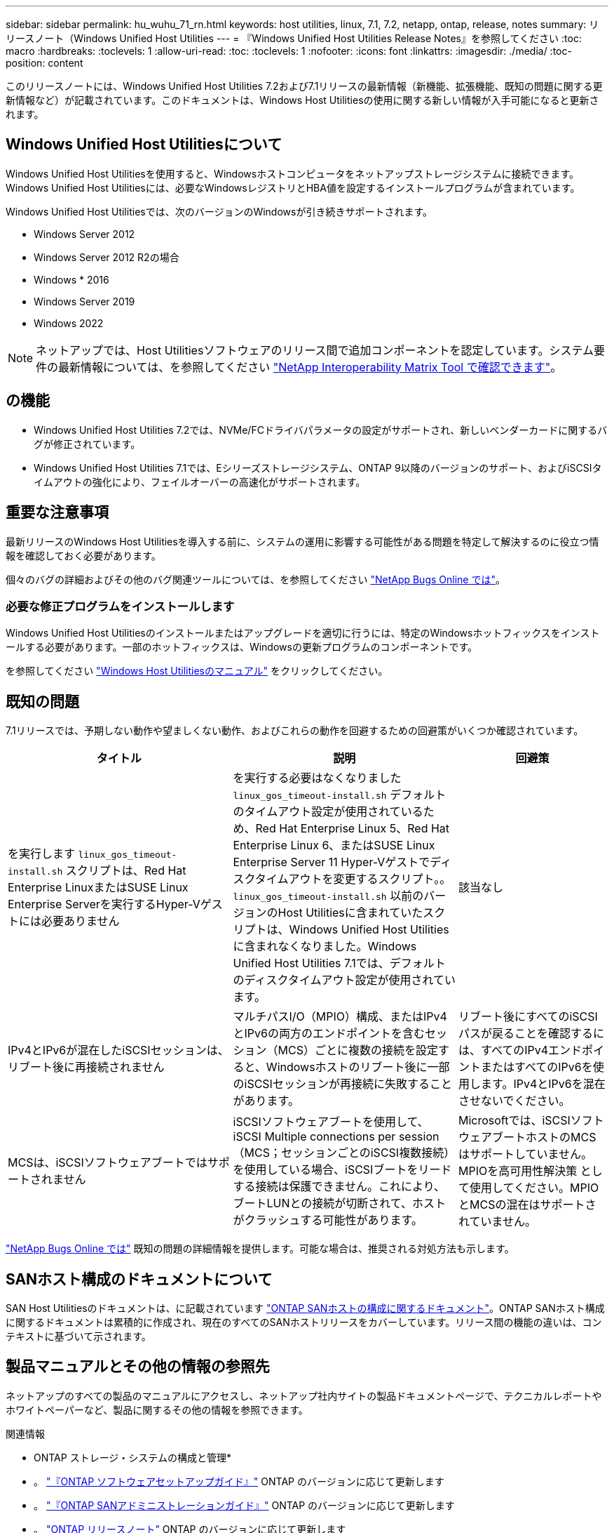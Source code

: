 ---
sidebar: sidebar 
permalink: hu_wuhu_71_rn.html 
keywords: host utilities, linux, 7.1, 7.2, netapp, ontap, release, notes 
summary: リリースノート（Windows Unified Host Utilities 
---
= 『Windows Unified Host Utilities Release Notes』を参照してください
:toc: macro
:hardbreaks:
:toclevels: 1
:allow-uri-read: 
:toc: 
:toclevels: 1
:nofooter: 
:icons: font
:linkattrs: 
:imagesdir: ./media/
:toc-position: content


[role="lead"]
このリリースノートには、Windows Unified Host Utilities 7.2および7.1リリースの最新情報（新機能、拡張機能、既知の問題に関する更新情報など）が記載されています。このドキュメントは、Windows Host Utilitiesの使用に関する新しい情報が入手可能になると更新されます。



== Windows Unified Host Utilitiesについて

Windows Unified Host Utilitiesを使用すると、Windowsホストコンピュータをネットアップストレージシステムに接続できます。Windows Unified Host Utilitiesには、必要なWindowsレジストリとHBA値を設定するインストールプログラムが含まれています。

Windows Unified Host Utilitiesでは、次のバージョンのWindowsが引き続きサポートされます。

* Windows Server 2012
* Windows Server 2012 R2の場合
* Windows * 2016
* Windows Server 2019
* Windows 2022



NOTE: ネットアップでは、Host Utilitiesソフトウェアのリリース間で追加コンポーネントを認定しています。システム要件の最新情報については、を参照してください link:https://mysupport.netapp.com/matrix/imt.jsp?components=65623;64703;&solution=1&isHWU&src=IMT["NetApp Interoperability Matrix Tool で確認できます"^]。



== の機能

* Windows Unified Host Utilities 7.2では、NVMe/FCドライバパラメータの設定がサポートされ、新しいベンダーカードに関するバグが修正されています。
* Windows Unified Host Utilities 7.1では、Eシリーズストレージシステム、ONTAP 9以降のバージョンのサポート、およびiSCSIタイムアウトの強化により、フェイルオーバーの高速化がサポートされます。




== 重要な注意事項

最新リリースのWindows Host Utilitiesを導入する前に、システムの運用に影響する可能性がある問題を特定して解決するのに役立つ情報を確認しておく必要があります。

個々のバグの詳細およびその他のバグ関連ツールについては、を参照してください link:https://mysupport.netapp.com/site/bugs-online/product["NetApp Bugs Online では"^]。



=== 必要な修正プログラムをインストールします

Windows Unified Host Utilitiesのインストールまたはアップグレードを適切に行うには、特定のWindowsホットフィックスをインストールする必要があります。一部のホットフィックスは、Windowsの更新プログラムのコンポーネントです。

を参照してください link:hu_wuhu_72.html["Windows Host Utilitiesのマニュアル"] をクリックしてください。



== 既知の問題

7.1リリースでは、予期しない動作や望ましくない動作、およびこれらの動作を回避するための回避策がいくつか確認されています。

[cols="30, 30, 20"]
|===
| タイトル | 説明 | 回避策 


| を実行します `linux_gos_timeout-install.sh` スクリプトは、Red Hat Enterprise LinuxまたはSUSE Linux Enterprise Serverを実行するHyper-Vゲストには必要ありません | を実行する必要はなくなりました `linux_gos_timeout-install.sh` デフォルトのタイムアウト設定が使用されているため、Red Hat Enterprise Linux 5、Red Hat Enterprise Linux 6、またはSUSE Linux Enterprise Server 11 Hyper-Vゲストでディスクタイムアウトを変更するスクリプト。。 `linux_gos_timeout-install.sh` 以前のバージョンのHost Utilitiesに含まれていたスクリプトは、Windows Unified Host Utilitiesに含まれなくなりました。Windows Unified Host Utilities 7.1では、デフォルトのディスクタイムアウト設定が使用されています。 | 該当なし 


| IPv4とIPv6が混在したiSCSIセッションは、リブート後に再接続されません | マルチパスI/O（MPIO）構成、またはIPv4とIPv6の両方のエンドポイントを含むセッション（MCS）ごとに複数の接続を設定すると、Windowsホストのリブート後に一部のiSCSIセッションが再接続に失敗することがあります。 | リブート後にすべてのiSCSIパスが戻ることを確認するには、すべてのIPv4エンドポイントまたはすべてのIPv6を使用します。IPv4とIPv6を混在させないでください。 


| MCSは、iSCSIソフトウェアブートではサポートされません | iSCSIソフトウェアブートを使用して、iSCSI Multiple connections per session（MCS；セッションごとのiSCSI複数接続）を使用している場合、iSCSIブートをリードする接続は保護できません。これにより、ブートLUNとの接続が切断されて、ホストがクラッシュする可能性があります。 | Microsoftでは、iSCSIソフトウェアブートホストのMCSはサポートしていません。MPIOを高可用性解決策 として使用してください。MPIOとMCSの混在はサポートされていません。 
|===
link:https://mysupport.netapp.com/site/bugs-online/product["NetApp Bugs Online では"^] 既知の問題の詳細情報を提供します。可能な場合は、推奨される対処方法も示します。



== SANホスト構成のドキュメントについて

SAN Host Utilitiesのドキュメントは、に記載されています link:https://docs.netapp.com/us-en/ontap-sanhost/index.html["ONTAP SANホストの構成に関するドキュメント"]。ONTAP SANホスト構成に関するドキュメントは累積的に作成され、現在のすべてのSANホストリリースをカバーしています。リリース間の機能の違いは、コンテキストに基づいて示されます。



== 製品マニュアルとその他の情報の参照先

ネットアップのすべての製品のマニュアルにアクセスし、ネットアップ社内サイトの製品ドキュメントページで、テクニカルレポートやホワイトペーパーなど、製品に関するその他の情報を参照できます。

.関連情報
* ONTAP ストレージ・システムの構成と管理*

* 。 link:https://docs.netapp.com/us-en/ontap/setup-upgrade/index.html["『ONTAP ソフトウェアセットアップガイド』"^] ONTAP のバージョンに応じて更新します
* 。 link:https://docs.netapp.com/us-en/ontap/san-management/index.html["『ONTAP SANアドミニストレーションガイド』"^] ONTAP のバージョンに応じて更新します
* 。 link:https://library.netapp.com/ecm/ecm_download_file/ECMLP2492508["ONTAP リリースノート"^] ONTAP のバージョンに応じて更新します


* Eシリーズストレージシステムの構成と管理*

* 使用するプロトコルに適した『SANtricity Storage Manager Configuration and Provisioning for Windows Express Guide』を参照してください
* 使用しているオペレーティングシステム、プロトコル、およびバージョンのSANtricity に対応した『SANtricity Storage Manager構成およびプロビジョニングエクスプレスガイド』
* 使用しているSANtricity のバージョンに固有のSANtricity Storage Managerソフトウェアインストールリファレンス。
* 使用しているSANtricity のバージョンに対応したSANtricity ストレージマネージャマルチパスドライバのガイド。
* 使用しているSANtricity のバージョンに対応した『SANtricity ストレージマネージャリリースノート』。


を参照してください link:https://docs.netapp.com/us-en/e-series-family/["E シリーズのドキュメント"^] をクリックして、SANtricity 関連ドキュメントを参照してください
